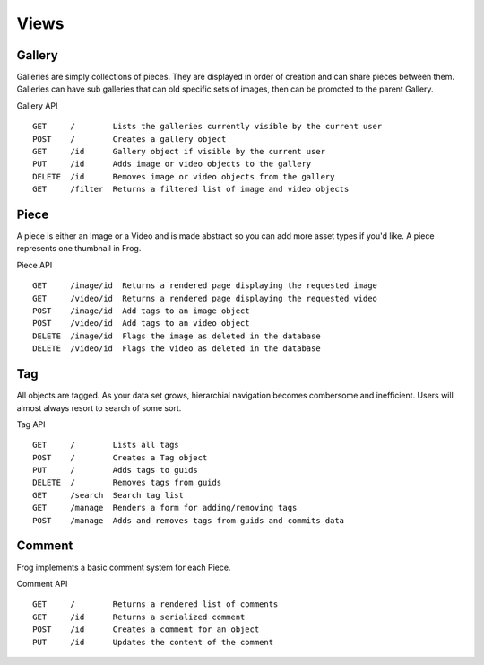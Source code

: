 .. _views:

Views
=====


Gallery
-------

Galleries are simply collections of pieces.  They are displayed in order of creation and can share pieces between them.  Galleries can have sub galleries that can old specific sets of images, then can be promoted to the parent Gallery.

Gallery API

::

    GET     /        Lists the galleries currently visible by the current user
    POST    /        Creates a gallery object
    GET     /id      Gallery object if visible by the current user
    PUT     /id      Adds image or video objects to the gallery
    DELETE  /id      Removes image or video objects from the gallery
    GET     /filter  Returns a filtered list of image and video objects


Piece
-----

A piece is either an Image or a Video and is made abstract so you can add more asset types if you'd like.  A piece represents one thumbnail in Frog.

Piece API

::

    GET     /image/id  Returns a rendered page displaying the requested image
    GET     /video/id  Returns a rendered page displaying the requested video
    POST    /image/id  Add tags to an image object
    POST    /video/id  Add tags to an video object
    DELETE  /image/id  Flags the image as deleted in the database
    DELETE  /video/id  Flags the video as deleted in the database


Tag
---

All objects are tagged.  As your data set grows, hierarchial navigation becomes combersome and inefficient.  Users will almost always resort to search of some sort.

Tag API

::

    GET     /        Lists all tags
    POST    /        Creates a Tag object
    PUT     /        Adds tags to guids
    DELETE  /        Removes tags from guids
    GET     /search  Search tag list
    GET     /manage  Renders a form for adding/removing tags
    POST    /manage  Adds and removes tags from guids and commits data


Comment
-------

Frog implements a basic comment system for each Piece.

Comment API

::

    GET     /        Returns a rendered list of comments
    GET     /id      Returns a serialized comment
    POST    /id      Creates a comment for an object
    PUT     /id      Updates the content of the comment
